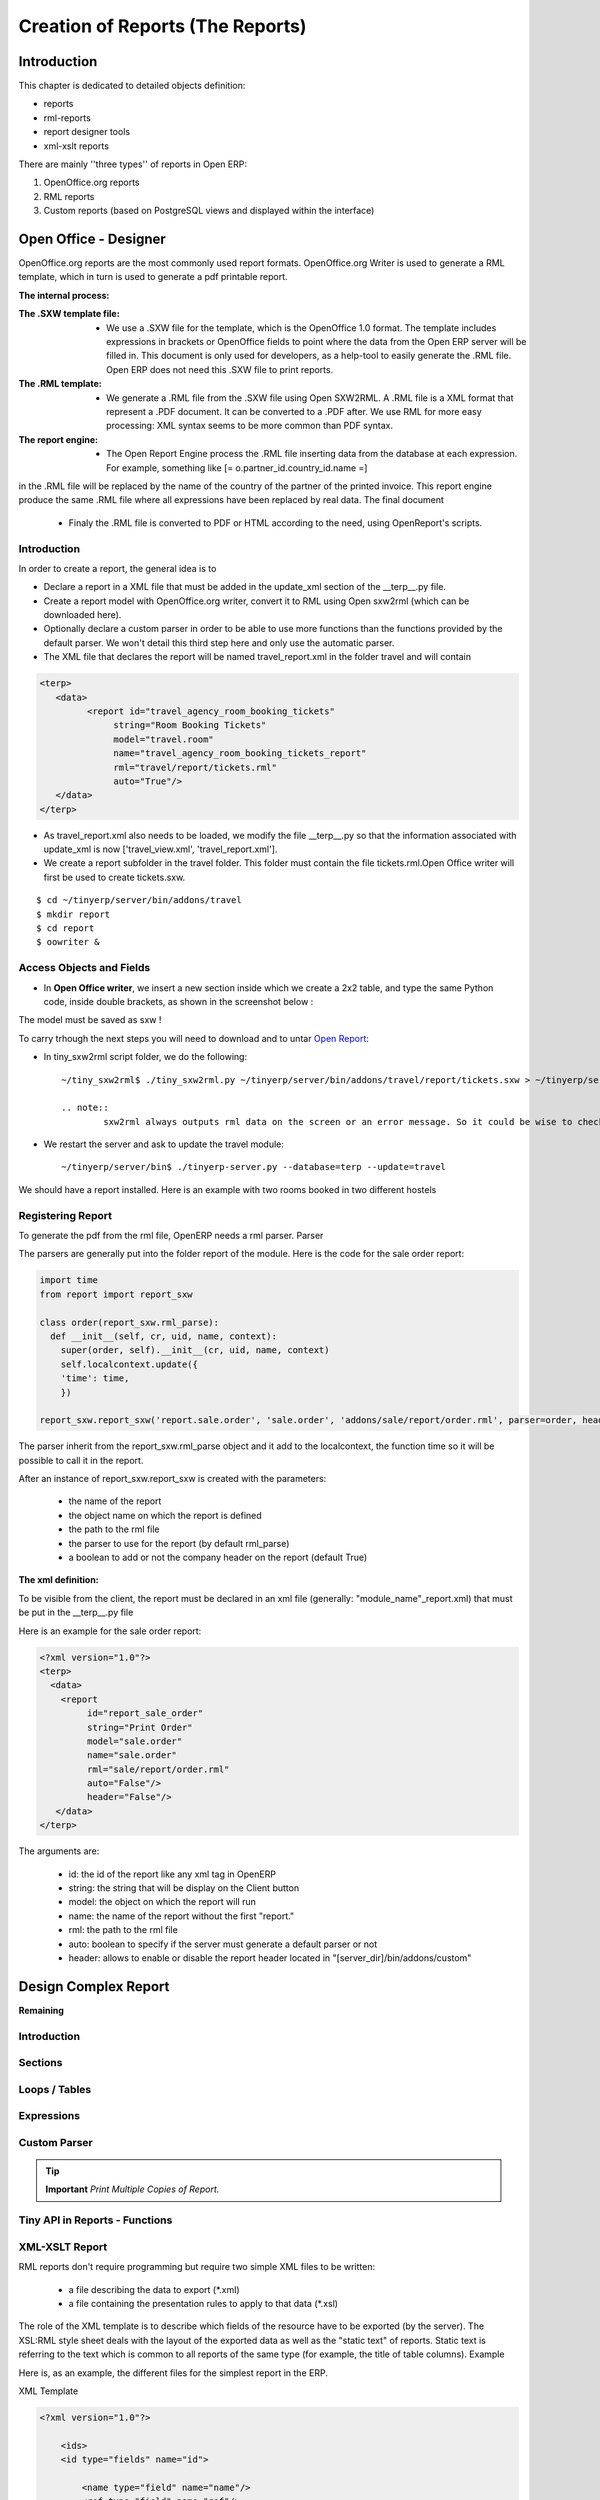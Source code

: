 
=================================
Creation of Reports (The Reports)
=================================

Introduction
============

This chapter is dedicated to detailed objects definition:

* reports

* rml-reports

* report designer tools

* xml-xslt reports


There are mainly ''three types'' of reports in Open ERP:

#. OpenOffice.org reports
#. RML reports
#. Custom reports (based on PostgreSQL views and displayed within the interface)


Open Office - Designer
======================

.. Explain to design Report without Plugins, and then translate using the tiny_sxw2rml translator


OpenOffice.org reports are the most commonly used report formats. OpenOffice.org Writer is used to generate a RML template, which in turn is used to generate a pdf printable report.

.. image: images/ooo_report_overview.png

:The internal process:

.. image: images/process_ooo.png

:The .SXW template file:

    * We use a .SXW file for the template, which is the OpenOffice 1.0 format. The template includes expressions in brackets or OpenOffice fields to point where the data from the Open ERP server will be filled in. This document is only used for developers, as a help-tool to easily generate the .RML file. Open ERP does not need this .SXW file to print reports.

:The .RML template:

    * We generate a .RML file from the .SXW file using Open SXW2RML. A .RML file is a XML format that represent a .PDF document. It can be converted to a .PDF after. We use RML for more easy processing: XML syntax seems to be more common than PDF syntax.

:The report engine:

    * The Open Report Engine process the .RML file inserting data from the database at each expression. For example, something like [= o.partner_id.country_id.name =]

in the .RML file will be replaced by the name of the country of the partner of the printed invoice. This report engine produce the same .RML file where all expressions have been replaced by real data.
The final document

    * Finaly the .RML file is converted to PDF or HTML according to the need, using OpenReport's scripts.

Introduction
------------

In order to create a report, the general idea is to

* Declare a report in a XML file that must be added in the update_xml section of the __terp__.py file.
* Create a report model with OpenOffice.org writer, convert it to RML using Open sxw2rml (which can be downloaded here).
* Optionally declare a custom parser in order to be able to use more functions than the functions provided by the default parser. We won't detail this third step here and only use the automatic parser.

* The XML file that declares the report will be named travel_report.xml in the folder travel and will contain

.. code-block:: xml

        <terp>
           <data>
                 <report id="travel_agency_room_booking_tickets"
                      string="Room Booking Tickets"
                      model="travel.room"
                      name="travel_agency_room_booking_tickets_report"
                      rml="travel/report/tickets.rml"
                      auto="True"/>
           </data>
        </terp>

* As travel_report.xml also needs to be loaded, we modify the file __terp__.py so that the information associated with update_xml is now ['travel_view.xml', 'travel_report.xml'].
* We create a report subfolder in the travel folder. This folder must contain the file tickets.rml.Open Office writer will first be used to create tickets.sxw.

::

        $ cd ~/tinyerp/server/bin/addons/travel
        $ mkdir report
        $ cd report
        $ oowriter &


Access Objects and Fields
-------------------------

* In **Open Office writer**, we insert a new section inside which we create a 2x2 table, and type the same Python code, inside double brackets, as shown in the screenshot below :

.. image:: images/OOoReportModel.png

The model must be saved as sxw !

To carry trhough the next steps you will need to download and to untar `Open Report`_:

.. _Open Report: http://tinyforge.org/projects/tinyreport/

* In tiny_sxw2rml script folder, we do the following::

        ~/tiny_sxw2rml$ ./tiny_sxw2rml.py ~/tinyerp/server/bin/addons/travel/report/tickets.sxw > ~/tinyerp/server/bin/addons/travel/report/tickets.rml

        .. note::
                sxw2rml always outputs rml data on the screen or an error message. So it could be wise to check that the path to your sxw is correct and that sxw2rml can read it correctly before redirecting stdout (and possibly overwriting an old working rml).

* We restart the server and ask to update the travel module::

        ~/tinyerp/server/bin$ ./tinyerp-server.py --database=terp --update=travel

We should have a report installed. Here is an example with two rooms booked in two different hostels

.. image:: images/HostelOfTheBeach_report.png

Registering Report
------------------

To generate the pdf from the rml file, OpenERP needs a rml parser.
Parser

The parsers are generally put into the folder report of the module. Here is the code for the sale order report:

.. code-block:: python

  import time
  from report import report_sxw

  class order(report_sxw.rml_parse):
    def __init__(self, cr, uid, name, context):
      super(order, self).__init__(cr, uid, name, context)
      self.localcontext.update({
      'time': time,
      })

  report_sxw.report_sxw('report.sale.order', 'sale.order', 'addons/sale/report/order.rml', parser=order, header=True)

The parser inherit from the report_sxw.rml_parse object and it add to the localcontext, the function time so it will be possible to call it in the report.

After an instance of report_sxw.report_sxw is created with the parameters:

    * the name of the report
    * the object name on which the report is defined
    * the path to the rml file
    * the parser to use for the report (by default rml_parse)
    * a boolean to add or not the company header on the report (default True)

:The xml definition:

To be visible from the client, the report must be declared in an xml file (generally: "module_name"_report.xml) that must be put in the __terp__.py file

Here is an example for the sale order report:

.. code-block:: xml

  <?xml version="1.0"?>
  <terp>
    <data>
      <report
           id="report_sale_order"
           string="Print Order"
           model="sale.order"
           name="sale.order"
           rml="sale/report/order.rml"
           auto="False"/>
           header="False"/>
     </data>
  </terp>

The arguments are:

    * id: the id of the report like any xml tag in OpenERP
    * string: the string that will be display on the Client button
    * model: the object on which the report will run
    * name: the name of the report without the first "report."
    * rml: the path to the rml file
    * auto: boolean to specify if the server must generate a default parser or not
    * header: allows to enable or disable the report header located in "[server_dir]/bin/addons/custom"


Design Complex Report
======================

**Remaining**

Introduction
------------

Sections
--------

Loops / Tables
---------------

Expressions
-----------

Custom Parser
-------------

.. tip::   **Important**  *Print Multiple Copies of Report.*

Tiny API in Reports - Functions
-------------------------------

XML-XSLT Report
---------------

RML reports don't require programming but require two simple XML files to be written:

  * a file describing the data to export (\*.xml)
  * a file containing the presentation rules to apply to that data (\*.xsl)

.. *

.. image:: images/automatic-reports.png

The role of the XML template is to describe which fields of the resource have to be exported (by the server). The XSL:RML style sheet deals with the layout of the exported data as well as the "static text" of reports. Static text is referring to the text which is common to all reports of the same type (for example, the title of table columns).
Example

Here is, as an example, the different files for the simplest report in the ERP.

.. image:: images/ids-report.png

XML Template

.. code-block:: xml

        <?xml version="1.0"?>

            <ids>
            <id type="fields" name="id">

                <name type="field" name="name"/>
                <ref type="field" name="ref"/>

            </id>
            </ids>

XML data file (generated)

.. code-block:: xml

        <?xml version="1.0"?>

            <ids>
            <id>

                <name>Tiny sprl</name>
                <ref>pnk00</ref>

            </id><id>

                <name>ASUS</name>
                <ref></ref>

            </id><id>

                <name>Agrolait</name>
                <ref></ref>

            </id><id>

                <name>Banque Plein-Aux-As</name>
                <ref></ref>

            </id><id>

                <name>China Export</name>
                <ref></ref>

            </id><id>

                <name>Ditrib PC</name>
                <ref></ref>

            </id><id>

                <name>Ecole de Commerce de Liege</name>
                <ref></ref>

            </id><id>

                <name>Elec Import</name>
                <ref></ref>

            </id><id>

                <name>Maxtor</name>
                <ref></ref>

            </id><id>

                <name>Mediapole SPRL</name>
                <ref></ref>

            </id><id>

                <name>Opensides sprl</name>
                <ref>os</ref>

            </id><id>

                <name>Tecsas sarl</name>
                <ref></ref>

            </id>
            </ids>

XSL stylesheet

.. code-block:: xml

        <?xml version="1.0" encoding="utf-8"?> <xsl:stylesheet version="1.0" xmlns:xsl="http://www.w3.org/1999/XSL/Transform" xmlns:fo="http://www.w3.org/1999/XSL/Format">

            <xsl:template match="/">

                <xsl:apply-templates select="ids"/>

            </xsl:template>

            <xsl:template match="ids">

                <document>

                    <template pageSize="21cm,29.7cm">

                        <pageTemplate>

                            <frame id="col1" x1="2cm" y1="2.4cm" width="8cm" height="26cm"/>
                            <frame id="col2" x1="11cm" y1="2.4cm" width="8cm" height="26cm"/>

                        </pageTemplate>

                    </template>

                <stylesheet>

                    <blockTableStyle id="ids">

                        <blockFont name="Helvetica-BoldOblique" size="12" start="0,0" stop="-1,0"/>
                        <lineStyle kind="BOX" colorName="black" start="0,0" stop="-1,0"/>

                        <lineStyle kind="BOX" colorName="black" start="0,0" stop="-1,-1"/>

                    </blockTableStyle>

                </stylesheet>

                <story>

                    <blockTable colWidths="2cm, 6cm" repeatRows="1" style="ids">

                        <tr>

                            <td t="1">Ref.</td>
                            <td t="1">Name</td>

                        </tr>
                        <xsl:apply-templates select="id"/>

                    </blockTable>

                </story>
                </document>

            </xsl:template>

            <xsl:template match="id">

                <tr>

                    <td><xsl:value-of select="ref"/></td>
                    <td><para><xsl:value-of select="name"/></para></td>

                </tr>

            </xsl:template>
            </xsl:stylesheet>

Resulting RML file (generated)

.. code-block:: xml

        <?xml version="1.0"?>

            <document>
            ...

                <story>

                    <blockTable colWidths="2cm, 6cm" repeatRows="1" style="ids">

                        <tr>

                            <td t="1">Ref.</td>
                            <td t="1">Name</td>

                        </tr>
                        <tr>

                            <td>pnk00</td>
                            <td><para>Tiny sprl</para></td>

                        </tr>
                        <tr>

                            <td></td>
                            <td><para>ASUS</para></td>

                        </tr>
                        <tr>

                            <td></td>
                            <td><para>Agrolait</para></td>

                        </tr>
                        <tr>

                            <td></td>
                            <td><para>Banque Plein-Aux-As</para></td>

                        </tr>
                        <tr>

                            <td></td>
                            <td><para>China Export</para></td>

                        </tr>
                        <tr>

                            <td></td>
                            <td><para>Ditrib PC</para></td>

                        </tr>
                        <tr>

                            <td></td>
                            <td><para>Ecole de Commerce de Liege</para></td>

                        </tr>
                        <tr>

                            <td></td>
                            <td><para>Elec Import</para></td>

                        </tr>
                        <tr>

                            <td></td>
                            <td><para>Maxtor</para></td>

                        </tr>
                        <tr>

                            <td></td>
                            <td><para>Mediapole SPRL</para></td>

                        </tr>
                        <tr>

                            <td>os</td>
                            <td><para>Opensides sprl</para></td>

                        </tr>
                        <tr>
                        <td></td>

                            <td><para>Tecsas sarl</para></td>

                        </tr>

                    </blockTable>

                </story>

            </document>

Fore more information on the formats used:

    * RML : http://reportlab.com/docs/RML_UserGuide_1_0.pdf
    * XSL - Specification : http://www.w3.org/TR/xslt
    * XSL - Tutorial : http://www.zvon.org/xxl/XSLTutorial/Books/Output/contents.html

All these formats use XML:

    * http://www.w3.org/XML/

..        Improvement of school management module
        =======================================

        Adding reports
        --------------

        Adding upgrade reports
        ----------------------

OpenOffice Report Designer
==========================

Select Tiny Report > Server parameters or Open ERP Report > Server parameters in the top menu of OpenOffice.org Writer. You can then enter your connection parameters to the Open ERP server. You must select a database \ ``demo_min``\   in which you've already installed the module \ ``sale``\  . A message appears if you've made a successful connection.

.. index::
   single: Report; Modify
..

Modifying a report
-------------------

The report editor lets you:

* modify existing reports which will then replace the originals in your Open ERP database,

* create new reports for the selected object.

To modify an existing report, select  *Tiny Report > Modify Existing Report* . Choose the report \ ``Request for Quotation``\   in the  *Modify Existing Report*  dialog box and then click  *Save to Temp Directory* .


.. image::  images/openoffice_quotation.png
   :align: center

*Modifying a document template*

OpenOffice.org then opens the report in edit mode for you. You can modify it using the standard word processing functions of OpenOffice.org Writer.

The document is modified in its English version. It will be translated as usual by Open ERP's translation system when you use it through the client interface, if you've personalized your own setup to translate to another language for you. So you only need to modify the template once, even if your system uses other languages – but you'll need to add translations as described earlier in this chapter if you add fields or change the content of the existing ones.

.. tip::   **Attention**  *Older reports*

The older reports haven't all been converted into the new form supported by Open ERP. The data expressions in the old format are shown within double brackets and not in OpenOffice.org fields.

You can transform an old report format to the new format from the OpenOffice.org menu Tiny Report > Convert Bracket–Fields.

From the Tiny toolbar in OpenOffice.org it's possible to:

* connect to the Open ERP server: by supplying the connection parameters.

* add a loop: select a related field amongst the available fields from the proposed object, for example \ ``Order lines``\  . When it's printed this loop will be run for each line of the order. The loop can be put into a table (the lines will then be repeated) or into an OpenOffice.org section.

* add a field: you can then go through the whole Open ERP database from the selected object and then a particular field.

* add an expression: enter an expression in the Python language to calculate values from any fields in the selected object.

.. tip::   **Technique**  *Python Expressions*

Using the Expression button you can enter expressions in the Python language. These expressions can use all of the object's fields for their calculations.

For example if you make a report on an order you can use the following expression:

.. code-block:: python

  '%.2f' % (amount_total * 0.9,)

.. *

In this example, amount_total is a field from the order object. The result will be 90% of the total of the order, formatted to two decimal places.

 *Tiny Report > Send to server*  *Technical Name*  *Report Name* \ ``Sale Order Mod``\   *Corporate Header*  *Send Report to Server*

You can check the result in Open ERP using the menu  *Sales Management > Sales Orders > All Orders* .

.. index::
   single: Report; New
..

Creating a new report
---------------------

 *Tiny Report > Open a new report* \ ``Sale Order``\   *Open New Report*  *Use Model in Report*

The general template is made up of loops (such as the list of selected orders) and fields from the object, which can also be looped. Format them to your requirements then save the template.

The existing report templates make up a rich source of examples. You can start by adding the loops and several fields to create a minimal template.

When the report has been created, send it to the server by clicking  *Tiny Report > Send to server* , which brings up the  *Send to server*  dialog box. Enter the  *Technical Name*  of \ ``sale.order``\  , to make it appear beside the other sales order reports. Rename the template as \ ``Sale Order New``\   in  *Report Name* , check the checkbox  *Corporate Header*  and finally click  *Send Report to Server* .

To send it to the server, you can specify if you prefer Open ERP to produce a PDF when the user prints the document, or if Open ERP should open the document for editing in OpenOffice.org Writer before printing. To do that choose \ ``PDF``\   or \ ``SXW``\   (a format of OpenOffice.org documents) in the field  *Select Report Type*

